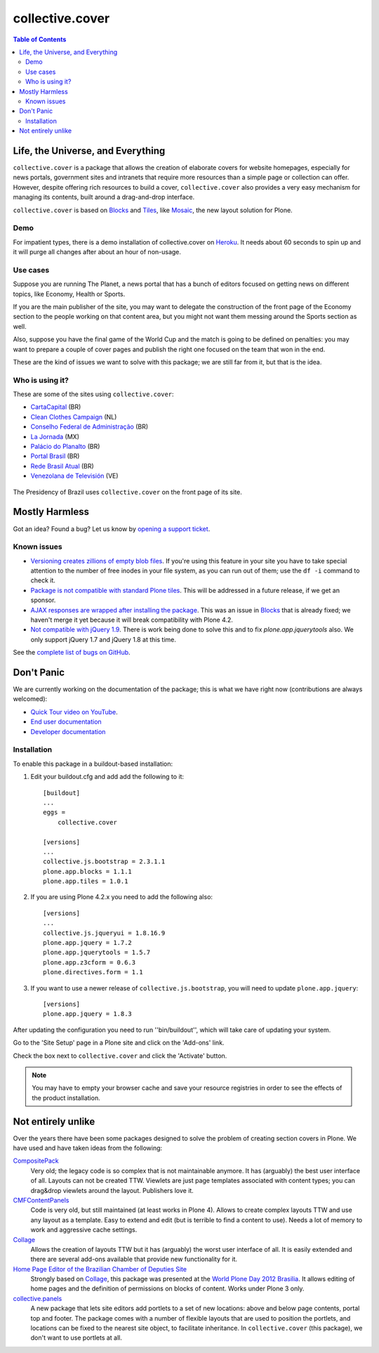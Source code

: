 ****************
collective.cover
****************

.. contents:: Table of Contents

Life, the Universe, and Everything
----------------------------------

``collective.cover`` is a package that allows the creation of elaborate covers
for website homepages, especially for news portals, government sites and
intranets that require more resources than a simple page or collection can
offer. However, despite offering rich resources to build a cover,
``collective.cover`` also provides a very easy mechanism for managing its
contents, built around a drag-and-drop interface.

``collective.cover`` is based on `Blocks`_ and `Tiles`_, like `Mosaic`_, the new layout solution for Plone.

.. _`Blocks`: https://pypi.python.org/pypi/plone.app.blocks
.. _`Mosaic`: https://pypi.python.org/pypi/plone.app.mosaic
.. _`Tiles`: https://pypi.python.org/pypi/plone.app.tiles

Demo
^^^^

For impatient types, there is a demo installation of collective.cover on `Heroku`_.
It needs about 60 seconds to spin up and it will purge all changes after about an hour of non-usage.

.. _`Heroku`: http://collective-cover.herokuapp.com

Use cases
^^^^^^^^^

Suppose you are running The Planet, a news portal that has a bunch of editors
focused on getting news on different topics, like Economy, Health or Sports.

If you are the main publisher of the site, you may want to delegate the
construction of the front page of the Economy section to the people working on
that content area, but you might not want them messing around the Sports
section as well.

Also, suppose you have the final game of the World Cup and the match is going
to be defined on penalties: you may want to prepare a couple of cover pages
and publish the right one focused on the team that won in the end.

These are the kind of issues we want to solve with this package; we are still
far from it, but that is the idea.

Who is using it?
^^^^^^^^^^^^^^^^

These are some of the sites using ``collective.cover``:

* `CartaCapital <http://www.cartacapital.com.br/>`_ (BR)
* `Clean Clothes Campaign <http://www.cleanclothes.org/>`_ (NL)
* `Conselho Federal de Administração <http://www.cfa.org.br/>`_ (BR)
* `La Jornada <http://www.jornada.unam.mx/ultimas>`_ (MX)
* `Palácio do Planalto <http://www.planalto.gov.br/>`_ (BR)
* `Portal Brasil <http://www.brasil.gov.br/>`_ (BR)
* `Rede Brasil Atual <http://www.redebrasilatual.com.br/>`_ (BR)
* `Venezolana de Televisión <http://www.vtv.gov.ve/>`_ (VE)

.. figure:: https://raw.github.com/collective/collective.cover/master/cover.png
    :align: center
    :height: 640px
    :width: 490px
    :target: http://www.planalto.gov.br/

    The Presidency of Brazil uses ``collective.cover`` on the front page of its site.

Mostly Harmless
---------------

.. image:: http://img.shields.io/pypi/v/collective.cover.svg
   :target: https://pypi.python.org/pypi/collective.cover

.. image:: https://img.shields.io/travis/collective/collective.cover/master.svg
    :target: http://travis-ci.org/collective/collective.cover

.. image:: https://badge.waffle.io/collective/collective.cover.png?label=ready&title=Ready
    :target: https://waffle.io/collective/collective.cover

.. image:: https://img.shields.io/coveralls/collective/collective.cover/master.svg
    :target: https://coveralls.io/r/collective/collective.cover

Got an idea? Found a bug? Let us know by `opening a support ticket`_.

.. _`opening a support ticket`: https://github.com/collective/collective.cover/issues

Known issues
^^^^^^^^^^^^

* `Versioning creates zillions of empty blob files`_.
  If you're using this feature in your site you have to take special attention to the number of free inodes in your file system,
  as you can run out of them;
  use the ``df -i`` command to check it.

* `Package is not compatible with standard Plone tiles`_.
  This will be addressed in a future release, if we get an sponsor.

* `AJAX responses are wrapped after installing the package`_.
  This was an issue in `Blocks`_ that is already fixed;
  we haven't merge it yet because it will break compatibility with Plone 4.2.

* `Not compatible with jQuery 1.9`_.
  There is work being done to solve this and to fix `plone.app.jquerytools` also.
  We only support jQuery 1.7 and jQuery 1.8 at this time.

See the `complete list of bugs on GitHub`_.

.. _`Versioning creates zillions of empty blob files`: https://github.com/collective/collective.cover/issues/532
.. _`Package is not compatible with standard Plone tiles`: https://github.com/collective/collective.cover/issues/81
.. _`AJAX responses are wrapped after installing the package`: https://github.com/collective/collective.cover/issues/331
.. _`Not compatible with jQuery 1.9`: https://github.com/collective/collective.cover/issues/413
.. _`complete list of bugs on GitHub`: https://github.com/collective/collective.cover/issues?labels=bug&milestone=&page=1&state=open

Don't Panic
-----------

We are currently working on the documentation of the package; this is what we have right now (contributions are always welcomed):

* `Quick Tour video on YouTube`_.
* `End user documentation`_
* `Developer documentation`_

.. _`Developer documentation`: https://github.com/collective/collective.cover/blob/master/docs/developer.rst
.. _`End user documentation`: https://github.com/collective/collective.cover/blob/master/docs/end-user.rst
.. _`Quick Tour video on YouTube`: https://www.youtube.com/watch?v=h_rsSL1e4i4

Installation
^^^^^^^^^^^^

To enable this package in a buildout-based installation:

#. Edit your buildout.cfg and add add the following to it::

    [buildout]
    ...
    eggs =
        collective.cover

    [versions]
    ...
    collective.js.bootstrap = 2.3.1.1
    plone.app.blocks = 1.1.1
    plone.app.tiles = 1.0.1

#. If you are using Plone 4.2.x you need to add the following also::

    [versions]
    ...
    collective.js.jqueryui = 1.8.16.9
    plone.app.jquery = 1.7.2
    plone.app.jquerytools = 1.5.7
    plone.app.z3cform = 0.6.3
    plone.directives.form = 1.1

#. If you want to use a newer release of ``collective.js.bootstrap``, you will need to update ``plone.app.jquery``::

    [versions]
    plone.app.jquery = 1.8.3

After updating the configuration you need to run ''bin/buildout'', which will
take care of updating your system.

Go to the 'Site Setup' page in a Plone site and click on the 'Add-ons' link.

Check the box next to ``collective.cover`` and click the 'Activate' button.

.. Note::
    You may have to empty your browser cache and save your resource registries
    in order to see the effects of the product installation.

Not entirely unlike
-------------------

Over the years there have been some packages designed to solve the problem of
creating section covers in Plone. We have used and have taken ideas from the
following:

`CompositePack`_
    Very old; the legacy code is so complex that is not maintainable anymore.
    It has (arguably) the best user interface of all. Layouts can not be
    created TTW. Viewlets are just page templates associated with content
    types; you can drag&drop viewlets around the layout. Publishers love it.

`CMFContentPanels`_
    Code is very old, but still maintained (at least works in Plone 4). Allows
    to create complex layouts TTW and use any layout as a template. Easy to
    extend and edit (but is terrible to find a content to use). Needs a lot of
    memory to work and aggressive cache settings.

`Collage`_
    Allows the creation of layouts TTW but it has (arguably) the worst user
    interface of all. It is easily extended and there are several add-ons
    available that provide new functionality for it.

`Home Page Editor of the Brazilian Chamber of Deputies Site`_
    Strongly based on `Collage`_, this package was presented at the `World Plone Day 2012 Brasilia`_.
    It allows editing of home pages and the definition of permissions on blocks of content.
    Works under Plone 3 only.

`collective.panels`_
    A new package that lets site editors add portlets to a set of new
    locations: above and below page contents, portal top and footer. The
    package comes with a number of flexible layouts that are used to position
    the portlets, and locations can be fixed to the nearest site object, to
    facilitate inheritance. In ``collective.cover`` (this package), we don't
    want to use portlets at all.

.. _`CMFContentPanels`: http://plone.org/products/cmfcontentpanels
.. _`Collage`: http://plone.org/products/collage
.. _`collective.panels`: https://github.com/collective/collective.panels
.. _`CompositePack`: http://plone.org/products/compositepack
.. _`Home Page Editor of the Brazilian Chamber of Deputies Site`: https://colab.interlegis.leg.br/browser/publico/camara.home
.. _`Using tiles to provide more flexible Plone layouts`: http://davisagli.com/blog/using-tiles-to-provide-more-flexible-plone-layouts
.. _`World Plone Day 2012 Brasilia`: http://colab.interlegis.leg.br/wiki/WorldPloneDay
